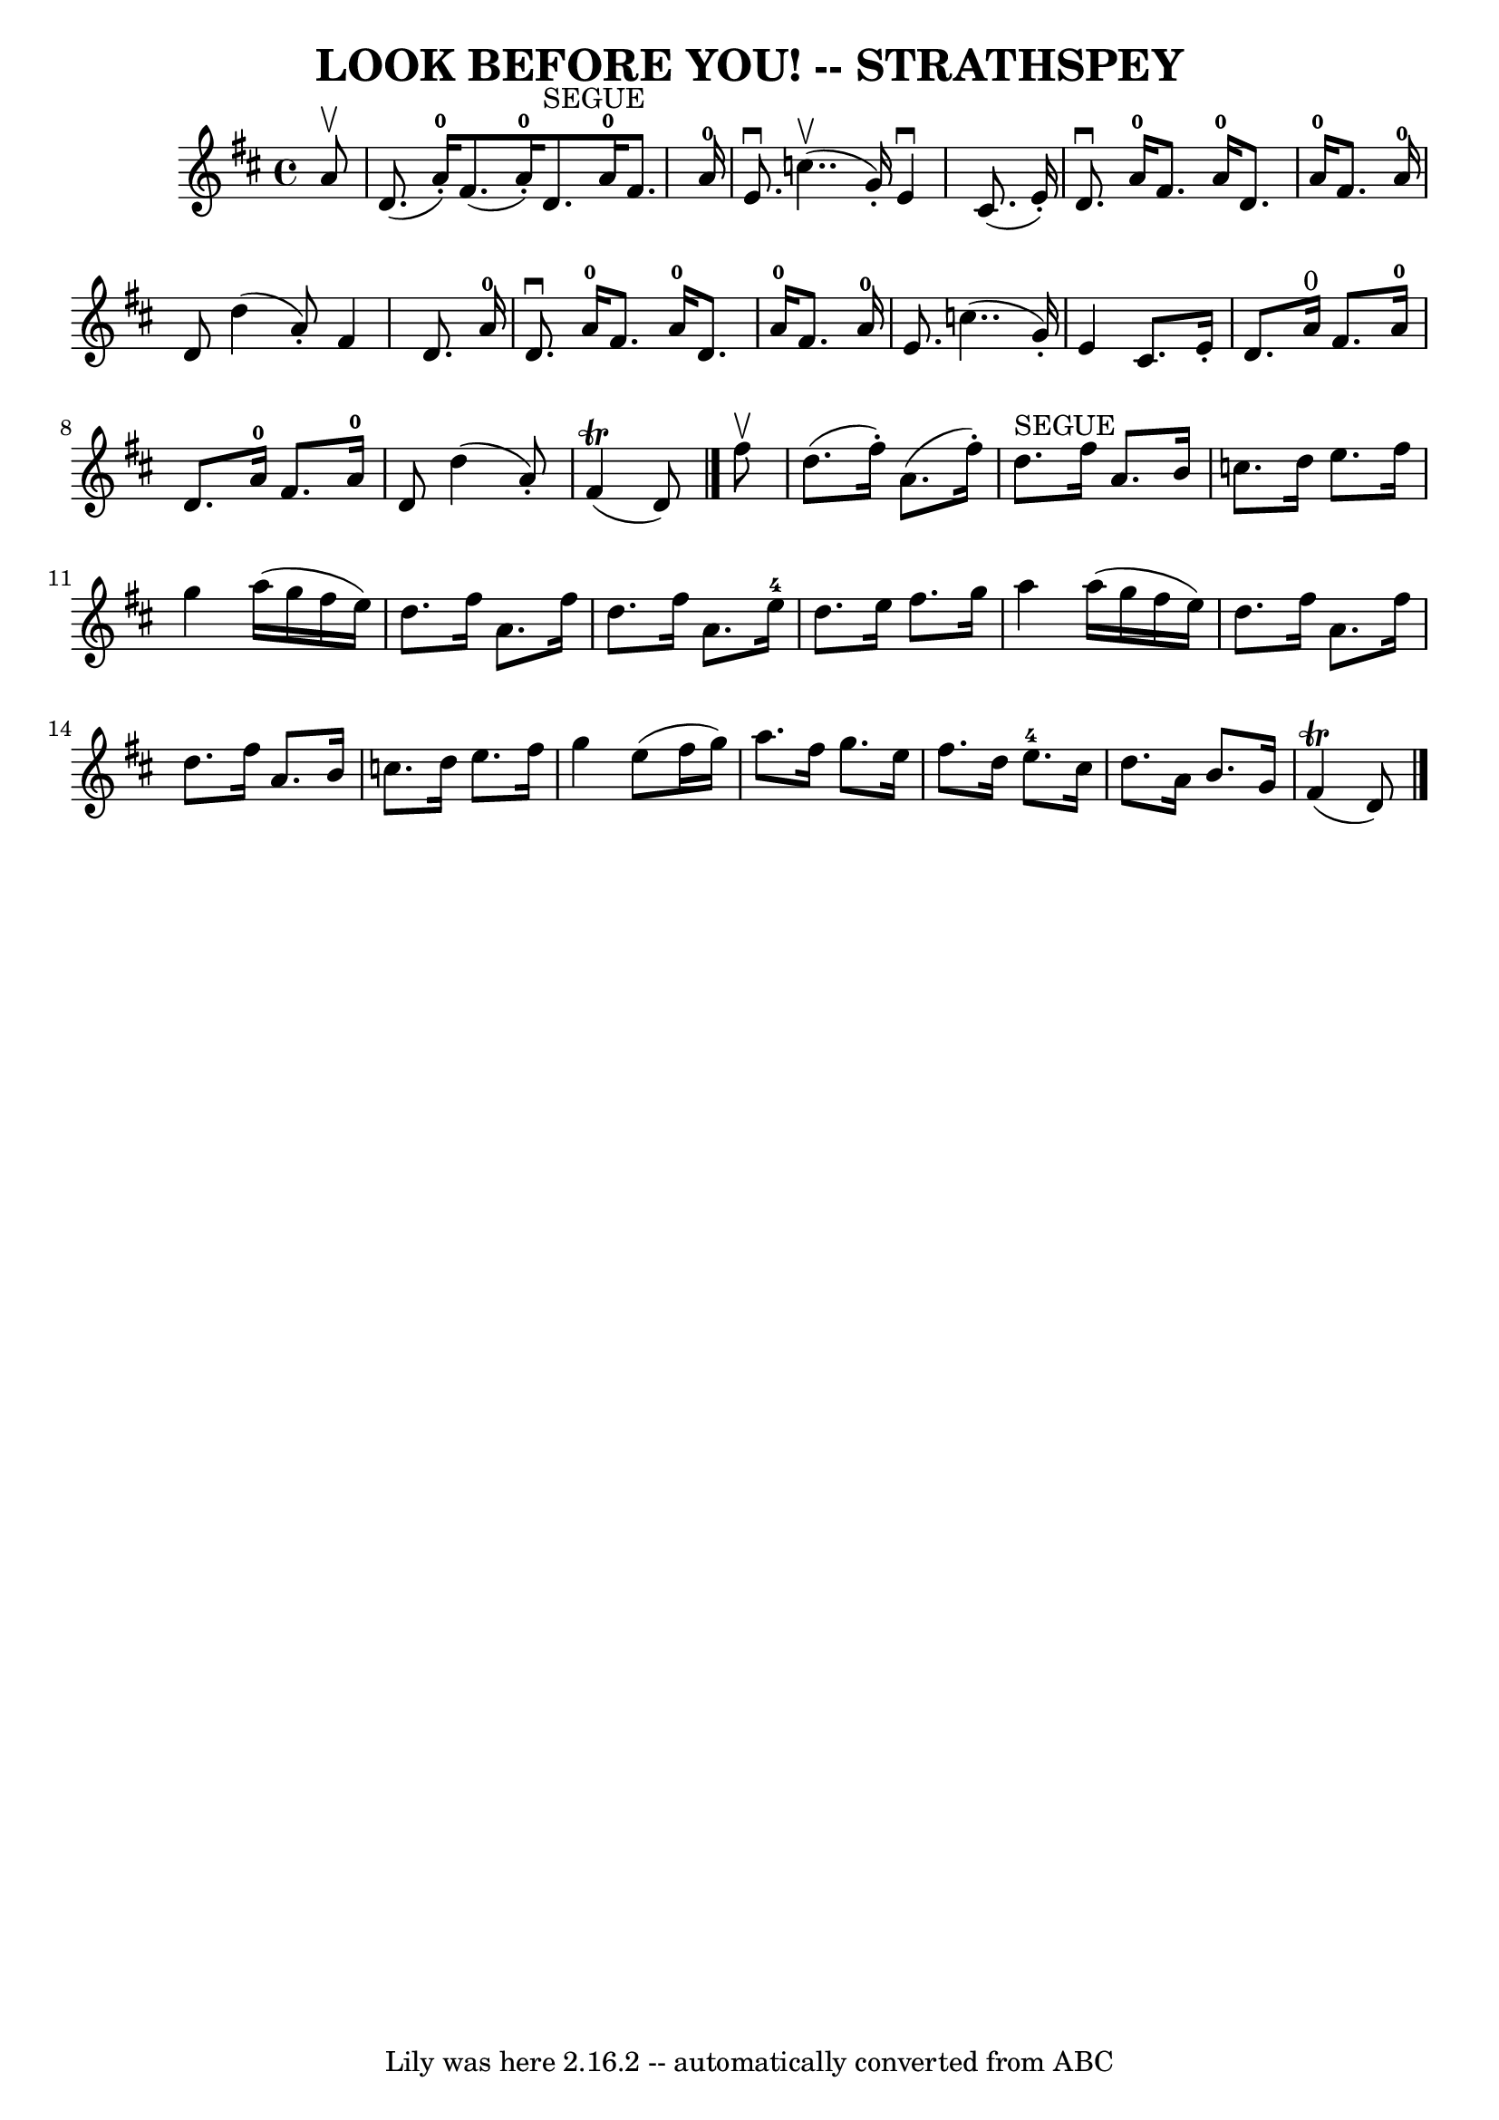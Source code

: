 \version "2.7.40"
\header {
	book = "Ryan's Mammoth Collection of Fiddle Tunes"
	crossRefNumber = "1"
	footnotes = ""
	tagline = "Lily was here 2.16.2 -- automatically converted from ABC"
	title = "LOOK BEFORE YOU! -- STRATHSPEY"
}
voicedefault =  {
\set Score.defaultBarType = "empty"

 \override Staff.TimeSignature #'style = #'C
 \time 4/4 % %slurgraces 1
 \key d \major   a'8 ^\upbow   \bar "|"     d'8. (   a'16-0-. -)   fis'8. (  
 a'16-0-. -)     d'8. ^"SEGUE"   a'16-0   fis'8.    a'16-0   \bar "|"  
 e'8. ^\downbow     c''4.. (^\upbow   g'16 -. -)   e'4 ^\downbow   cis'8. (   
e'16 -. -)   \bar "|"     d'8. ^\downbow   a'16-0   fis'8.    a'16-0   
d'8.    a'16-0   fis'8.    a'16-0   \bar "|"   d'8    d''4 (   a'8 -. -)  
 fis'4    d'8.    a'16-0   \bar "|"     d'8. ^\downbow   a'16-0   fis'8.  
  a'16-0   d'8.    a'16-0   fis'8.    a'16-0   \bar "|"   e'8.    
c''4.. (   g'16 -. -)   e'4    cis'8.    e'16 -.   \bar "|"     d'8.    a'16 
^"0"   fis'8.    a'16-0   d'8.    a'16-0   fis'8.    a'16-0   \bar "|" 
  d'8    d''4 (   a'8 -. -)     fis'4 (^\trill   d'8  -)   \bar "|."     fis''8 
^\upbow   \bar "|"     d''8. (   fis''16 -. -)   a'8. (   fis''16 -. -)     
d''8. ^"SEGUE"   fis''16    a'8.    b'16    \bar "|"   c''8.    d''16    e''8.  
  fis''16    g''4    a''16 (   g''16    fis''16    e''16  -)   \bar "|"     
d''8.    fis''16    a'8.    fis''16    d''8.    fis''16    a'8.    e''16-4   
\bar "|"   d''8.    e''16    fis''8.    g''16    a''4    a''16 (   g''16    
fis''16    e''16  -)   \bar "|"     d''8.    fis''16    a'8.    fis''16    
d''8.    fis''16    a'8.    b'16    \bar "|"   c''8.    d''16    e''8.    
fis''16    g''4    e''8 (   fis''16    g''16  -)   \bar "|"     a''8.    
fis''16    g''8.    e''16    fis''8.    d''16    e''8.-4   cis''16    
\bar "|"   d''8.    a'16    b'8.    g'16      fis'4 (^\trill   d'8  -)   
\bar "|."   
}

\score{
    <<

	\context Staff="default"
	{
	    \voicedefault 
	}

    >>
	\layout {
	}
	\midi {}
}
